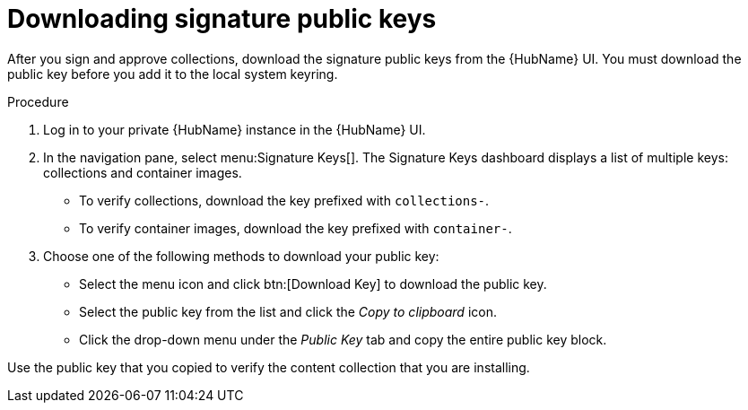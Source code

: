 //this module appears in assembly-collections-and-content-signing-in-pah

[id="proc-downloading-signature-public-keys"]

= Downloading signature public keys

After you sign and approve collections, download the signature public keys from the {HubName} UI. 
You must download the public key before you add it to the local system keyring.

.Procedure

. Log in to your private {HubName} instance in the {HubName} UI.

. In the navigation pane, select menu:Signature Keys[]. 
The Signature Keys dashboard displays a list of multiple keys: collections and container images.

* To verify collections, download the key prefixed with `collections-`.
* To verify container images, download the key prefixed with `container-`.


. Choose one of the following methods to download your public key:

* Select the menu icon and click btn:[Download Key] to download the public key.
* Select the public key from the list and click the _Copy to clipboard_ icon.
* Click the drop-down menu under the _Public Key_ tab and copy the entire public key block.

Use the public key that you copied to verify the content collection that you are installing.
